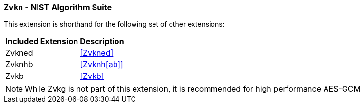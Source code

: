 [[zvkn,Zvkn]]
=== `Zvkn` - NIST Algorithm Suite

This extension is shorthand for the following set of other extensions:

[%autowidth]
[%header,cols="^2,4"]
|===
|Included Extension
|Description


| Zvkned | <<Zvkned>>
| Zvknhb | <<Zvknh[ab]>>
| Zvkb   | <<Zvkb>>
|===

[NOTE]
====
While Zvkg is not part of this extension, it is recommended for high performance AES-GCM
====

